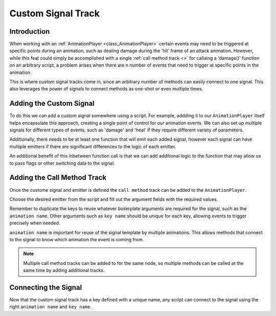 .. _doc_custom_signal_track:

Custom Signal Track
===================

Introduction
------------

When working with an :ref:`AnimationPlayer <class_AnimationPlayer>` certain events may need to be triggered at specific points
during an animation, such as dealing damage during the 'hit' frame of an attack animation. 
However, while this feat could simply be accomplished with a single :ref:`call method track <>` for callaing a 'damage()' function
on an arbitrary script, a problem arises when there are ``n`` number of events that need to trigger at specific points in the animation.

This is where custom signal tracks come in, since an arbitrary number of methods can easily connect to one signal.
This also leverages the power of signals to connect methods as one-shot or even multiple times.

Adding the Custom Signal
------------------------

To do this we can add a custom signal somewhere using a script. For example, addding it to our ``AnimationPlayer``
itself helps encapsulate this approach, creating a single point of control for our animation events.
We can also set up multiple signals for different types of events, such as 'damage' and 'heal' if they require different
variety of parameters.

Additionally, there needs to be at least one function that will emit each added signal, however each signal can have multiple
emitters if there are significant differences to the logic of each emitter.

.. tabs::
 .. code-tab:: gdscript GDScript

    animation_key_signal(animation_name, key_name)

    func emit_animation_key_signal(animation_name : String, key_name : String) -> void:
        animation_key_signal.emit(animation_name, key_name)

 .. code-tab:: csharp

    [Signal]
    public delegate void AnimationKeySignalEventHandler(string animationName, string keyName);

    public void EmitAnimationKeySignal(string animationName, string keyName)
    {
        EmitSignal(SignalName.AnimationKeySignal, animationName, keyName);
    }

An additional benefit of this inbetween function call is that we can add additional logic to the function that may allow us to
pass flags or other switching data to the signal.

Adding the Call Method Track
----------------------------

Once the custome signal and emitter is defined the ``call method`` track can be added to the ``AnimationPlayer``.

.. image:: etc/etc.webp

Choose the desired emitter from the script and fill out the argument fields with the required values.

Remember to duplicate the keys to reuse whatever boilerplate arguments are required for the signal, such as the ``animation name``.
Other arguments such as ``key name`` should be unique for each key, allowing events to trigger precisely when needed.

``animation name`` is important for reuse of the signal template by multiple animations.
This allows methods that connect to the signal to know which animation the event is coming from.

.. note::
    Multiple call method tracks can be added to for the same node, so multiple methods can be called at the same time by
    adding additional tracks.

Connecting the Signal
---------------------

Now that the custom signal track has a key defined with a unique name, any script can connect to the signal using 
the right ``animation name`` and ``key name``.

.. tabs::
 .. code-tab:: gdscript GDScript

    func _ready() -> void:
        animation_player.connect("animation_key_signal", self, "_on_animation_key_signal")

    func _on_animation_key_signal(animation_name : String, key_name : String) -> void:
        if animation_name == "attack" and key_name == "damage":
            damage()

 .. code-tab:: csharp

    [Signal]
    public delegate void AnimationKeySignalEventHandler(string animationName, string keyName);

    public void EmitAnimationKeySignal(string animationName, string keyName)
    {
        EmitSignal(SignalName.AnimationKeySignal, animationName, keyName);
    }

